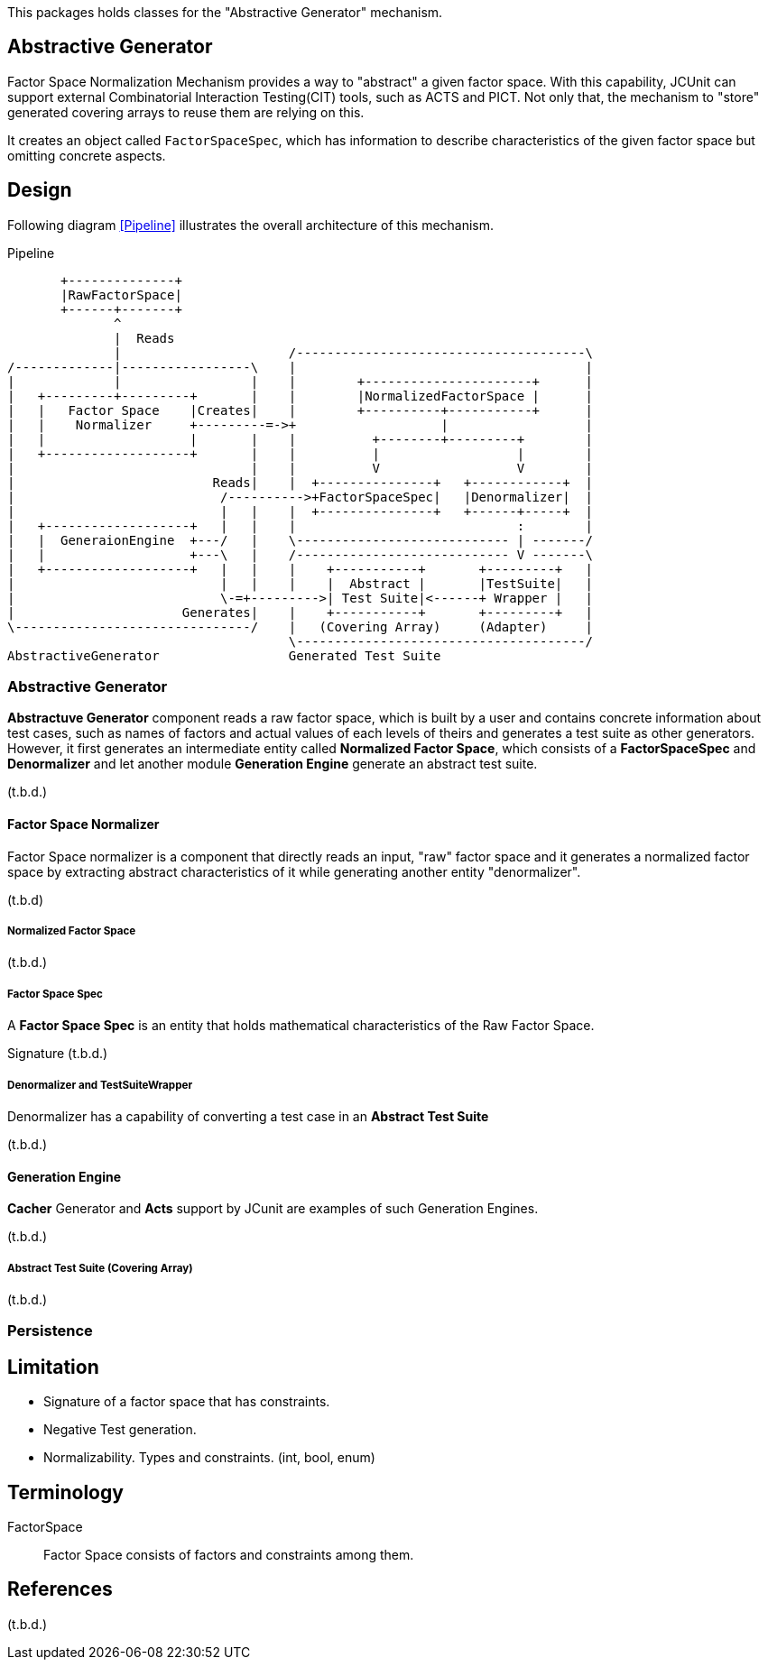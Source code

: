 
:xrefstyle: short

This packages holds classes for the "Abstractive Generator" mechanism.

== Abstractive Generator

Factor Space Normalization Mechanism provides a way to "abstract" a given factor space.
With this capability, JCUnit can support external Combinatorial Interaction Testing(CIT) tools, such as ACTS and PICT.
Not only that, the mechanism to "store" generated covering arrays to reuse them are relying on this.

It creates an object called ```FactorSpaceSpec```, which has information to describe characteristics of the given factor space but omitting concrete aspects.

== Design

Following diagram xref:Pipeline[] illustrates the overall architecture of this mechanism.

[ditaa]
.Pipeline
----
       +--------------+
       |RawFactorSpace|
       +------+-------+
              ^
              |  Reads
              |                      /--------------------------------------\
/-------------|-----------------\    |                                      |
|             |                 |    |        +----------------------+      |
|   +---------+---------+       |    |        |NormalizedFactorSpace |      |
|   |   Factor Space    |Creates|    |        +----------+-----------+      |
|   |    Normalizer     +---------=->+                   |                  |
|   |                   |       |    |          +--------+---------+        |
|   +-------------------+       |    |          |                  |        |
|                               |    |          V                  V        |
|                          Reads|    |  +---------------+   +------------+  |
|                           /---------->+FactorSpaceSpec|   |Denormalizer|  |
|                           |   |    |  +---------------+   +------+-----+  |
|   +-------------------+   |   |    |                             :        |
|   |  GeneraionEngine  +---/   |    \---------------------------- | -------/
|   |                   +---\   |    /---------------------------- V -------\
|   +-------------------+   |   |    |    +-----------+       +---------+   |
|                           |   |    |    |  Abstract |       |TestSuite|   |
|                           \-=+--------->| Test Suite|<------+ Wrapper |   |
|                      Generates|    |    +-----------+       +---------+   |
\-------------------------------/    |   (Covering Array)     (Adapter)     |
                                     \--------------------------------------/
AbstractiveGenerator                 Generated Test Suite
----


=== Abstractive Generator

*Abstractuve Generator* component reads a raw factor space, which is built by a user and contains concrete information about test cases, such as names of factors and actual values of each levels of theirs and generates a test suite as other generators.
However, it first generates an intermediate entity called *Normalized Factor Space*, which consists of a *FactorSpaceSpec* and *Denormalizer* and let another module *Generation Engine* generate an abstract test suite.

(t.b.d.)

==== Factor Space Normalizer

Factor Space normalizer is a component that directly reads an input, "raw" factor space and it generates a normalized factor space by extracting abstract characteristics of it while generating another entity "denormalizer".

(t.b.d)



===== Normalized Factor Space

(t.b.d.)

===== Factor Space Spec

A **Factor Space Spec** is an entity that holds mathematical characteristics of the Raw Factor Space.

Signature
(t.b.d.)

===== Denormalizer and TestSuiteWrapper

Denormalizer has a capability of converting a test case in an **Abstract Test Suite**

(t.b.d.)

==== Generation Engine

*Cacher* Generator and *Acts* support by JCunit are examples of such Generation Engines.

(t.b.d.)

===== Abstract Test Suite (Covering Array)

(t.b.d.)

=== Persistence



== Limitation

* Signature of a factor space that has constraints.
* Negative Test generation.
* Normalizability. Types and constraints. (int, bool, enum)


== Terminology

FactorSpace:: Factor Space consists of factors and constraints among them.

== References
(t.b.d.)
